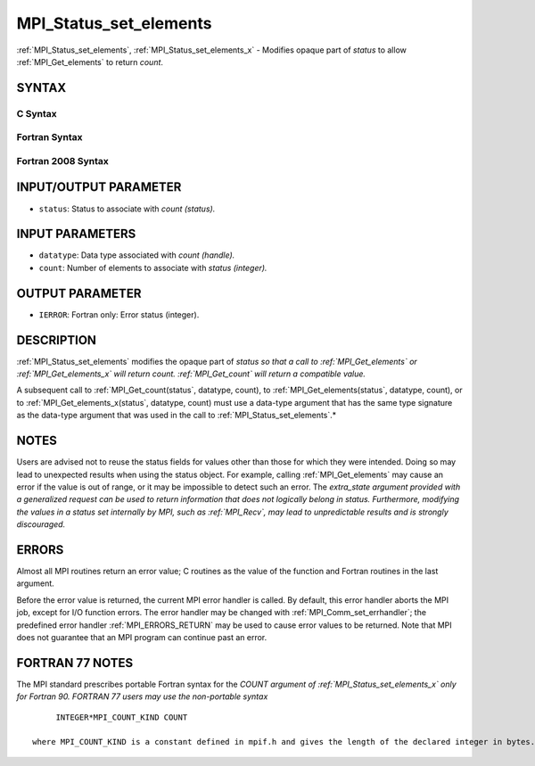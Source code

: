 .. _MPI_Status_set_elements:

MPI_Status_set_elements
~~~~~~~~~~~~~~~~~~~~~~~

:ref:`MPI_Status_set_elements`, :ref:`MPI_Status_set_elements_x` - Modifies
opaque part of *status* to allow :ref:`MPI_Get_elements` to return *count*.

SYNTAX
======

C Syntax
--------

.. code-block:: c
   :linenos:

   #include <mpi.h>
   int MPI_Status_set_elements(MPI_Status *status, MPI_Datatype datatype, int count)
   int MPI_Status_set_elements_x(MPI_Status *status, MPI_Datatype datatype, MPI_Count count)

Fortran Syntax
--------------

.. code-block:: fortran
   :linenos:

   USE MPI
   ! or the older form: INCLUDE 'mpif.h'
   MPI_STATUS_SET_ELEMENTS(STATUS, DATATYPE, COUNT, IERROR)
   	INTEGER	STATUS(MPI_STATUS_SIZE), DATATYPE, COUNT, IERROR
   MPI_STATUS_SET_ELEMENTS_X(STATUS, DATATYPE, COUNT, IERROR)
   	INTEGER	STATUS(MPI_STATUS_SIZE), DATATYPE
           INTEGER(KIND=MPI_COUNT_KIND) COUNT
           INTEGER IERROR

Fortran 2008 Syntax
-------------------

.. code-block:: fortran
   :linenos:

   USE mpi_f08
   MPI_Status_set_elements(status, datatype, count, ierror)
   	TYPE(MPI_Status), INTENT(INOUT) :: status
   	TYPE(MPI_Datatype), INTENT(IN) :: datatype
   	INTEGER, INTENT(IN) :: count
   	INTEGER, OPTIONAL, INTENT(OUT) :: ierror
   MPI_Status_set_elements_x(status, datatype, count, ierror)
   	TYPE(MPI_Status), INTENT(INOUT) :: status
   	TYPE(MPI_Datatype), INTENT(IN) :: datatype
   	INTEGER(KIND = MPI_COUNT_KIND), INTENT(IN) :: count
   	INTEGER, OPTIONAL, INTENT(OUT) :: ierror

INPUT/OUTPUT PARAMETER
======================

* ``status``: Status to associate with *count (status).* 

INPUT PARAMETERS
================

* ``datatype``: Data type associated with *count (handle).* 

* ``count``: Number of elements to associate with *status (integer).* 

OUTPUT PARAMETER
================

* ``IERROR``: Fortran only: Error status (integer). 

DESCRIPTION
===========

:ref:`MPI_Status_set_elements` modifies the opaque part of *status so that a
call to :ref:`MPI_Get_elements` or :ref:`MPI_Get_elements_x` will return count.
:ref:`MPI_Get_count` will return a compatible value.*

A subsequent call to :ref:`MPI_Get_count(status`, datatype, count), to
:ref:`MPI_Get_elements(status`, datatype, count), or to
:ref:`MPI_Get_elements_x(status`, datatype, count) must use a data-type
argument that has the same type signature as the data-type argument that
was used in the call to :ref:`MPI_Status_set_elements`.*

NOTES
=====

Users are advised not to reuse the status fields for values other than
those for which they were intended. Doing so may lead to unexpected
results when using the status object. For example, calling
:ref:`MPI_Get_elements` may cause an error if the value is out of range, or it
may be impossible to detect such an error. The *extra_state argument
provided with a generalized request can be used to return information
that does not logically belong in status. Furthermore, modifying the
values in a status set internally by MPI, such as :ref:`MPI_Recv`, may lead to
unpredictable results and is strongly discouraged.*

ERRORS
======

Almost all MPI routines return an error value; C routines as the value
of the function and Fortran routines in the last argument.

Before the error value is returned, the current MPI error handler is
called. By default, this error handler aborts the MPI job, except for
I/O function errors. The error handler may be changed with
:ref:`MPI_Comm_set_errhandler`; the predefined error handler :ref:`MPI_ERRORS_RETURN`
may be used to cause error values to be returned. Note that MPI does not
guarantee that an MPI program can continue past an error.

FORTRAN 77 NOTES
================

The MPI standard prescribes portable Fortran syntax for the *COUNT
argument of :ref:`MPI_Status_set_elements_x` only for Fortran 90. FORTRAN 77
users may use the non-portable syntax*

::

        INTEGER*MPI_COUNT_KIND COUNT

   where MPI_COUNT_KIND is a constant defined in mpif.h and gives the length of the declared integer in bytes.
